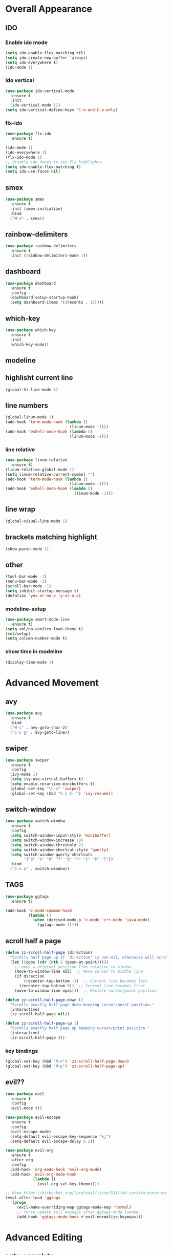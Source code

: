 * Overall Appearance
** IDO
*** Enable ido mode
#+BEGIN_SRC emacs-lisp
(setq ido-enable-flex-matching nil)
(setq ido-create-new-buffer 'always)
(setq ido-everywhere t)
(ido-mode 1)
#+END_SRC
*** Ido vertical
#+BEGIN_SRC emacs-lisp
(use-package ido-vertical-mode
  :ensure t
  :init
  (ido-vertical-mode 1))
(setq ido-vertical-define-keys 'C-n-and-C-p-only)
#+END_SRC
*** flx-ido
#+BEGIN_SRC emacs-lisp
  (use-package flx-ido
    :ensure t)

  (ido-mode 1)
  (ido-everywhere 1)
  (flx-ido-mode 1)
  ;; disable ido faces to see flx highlights.
  (setq ido-enable-flex-matching t)
  (setq ido-use-faces nil)
#+END_SRC
** smex
#+BEGIN_SRC emacs-lisp
(use-package smex
  :ensure t
  :init (smex-initialize)
  :bind
  ("M-x" . smex))
#+END_SRC
** rainbow-delimiters
#+BEGIN_SRC emacs-lisp
(use-package rainbow-delimiters
  :ensure t
  :init (rainbow-delimiters-mode 1))
#+END_SRC
** dashboard
#+BEGIN_SRC emacs-lisp
(use-package dashboard
  :ensure t
  :config
  (dashboard-setup-startup-hook)
  (setq dashboard-items '((recents . 10))))
#+END_SRC
** which-key
#+BEGIN_SRC emacs-lisp
(use-package which-key
  :ensure t
  :init
  (which-key-mode))
#+END_SRC
** modeline
** highlisht current line
#+BEGIN_SRC emacs-lisp
(global-hl-line-mode 1)
#+END_SRC
** line numbers
#+BEGIN_SRC emacs-lisp
(global-linum-mode 1)
(add-hook 'term-mode-hook (lambda ()
							(linum-mode -1)))
(add-hook 'eshell-mode-hook (lambda ()
							(linum-mode -1)))
#+END_SRC
*** line relative
#+BEGIN_SRC emacs-lisp
  (use-package linum-relative
    :ensure t)
  (linum-relative-global-mode 1)
  (setq linum-relative-current-symbol "")
  (add-hook 'term-mode-hook (lambda ()
                              (linum-mode -1)))
  (add-hook 'eshell-mode-hook (lambda ()
                                (linum-mode -1)))
#+END_SRC
** line wrap
#+BEGIN_SRC emacs-lisp
(global-visual-line-mode 1)
#+END_SRC
** brackets matching highlight
#+BEGIN_SRC emacs-lisp
(show-paren-mode 1)
#+END_SRC
** other
#+BEGIN_SRC emacs-lisp
(tool-bar-mode -1)
(menu-bar-mode -1)
(scroll-bar-mode -1)
(setq inhibit-startup-message t)
(defalias 'yes-or-no-p 'y-or-n-p)
#+END_SRC
*** modeline-setup
#+BEGIN_SRC emacs-lisp
(use-package smart-mode-line
  :ensure t)
(setq sml/no-confirm-load-theme t)
(sml/setup)
(setq column-number-mode t)
#+END_SRC
*** show time in modeline
#+BEGIN_SRC emacs-lisp
(display-time-mode 1)
#+END_SRC
* Advanced Movement
** avy
#+BEGIN_SRC emacs-lisp
  (use-package avy
    :ensure t
    :bind
    ("M-s" . avy-goto-char-2)
    ("C-c g" . avy-goto-line))
#+END_SRC
** swiper
#+BEGIN_SRC emacs-lisp
  (use-package swiper
    :ensure t
    :config
    (ivy-mode 1)
    (setq ivy-use-virtual-buffers t)
    (setq enable-recursive-minibuffers t)
    (global-set-key "\C-s" 'swiper)
    (global-set-key (kbd "C-c C-r") 'ivy-resume))
#+END_SRC
** switch-window
#+BEGIN_SRC emacs-lisp
  (use-package switch-window
    :ensure t
    :config
    (setq switch-window-input-style 'minibuffer)
    (setq switch-window-increase 10)
    (setq switch-window-threshold 2)
    (setq switch-window-shortcut-style 'qwerty)
    (setq switch-window-qwerty-shortcuts
          '("a" "s" "d" "f" "g" "h" "j" "k" "l"))
    :bind
    ("C-x o" . switch-window))
#+END_SRC
** TAGS
#+BEGIN_SRC emacs-lisp
(use-package ggtags
  :ensure t)

(add-hook 'c-mode-common-hook
          (lambda ()
            (when (derived-mode-p 'c-mode 'c++-mode 'java-mode)
              (ggtags-mode 1))))
#+END_SRC
** scroll half a page
#+BEGIN_SRC emacs-lisp
(defun zz-scroll-half-page (direction)
  "Scrolls half page up if `direction' is non-nil, otherwise will scroll half page down."
  (let ((opos (cdr (nth 6 (posn-at-point)))))
	;; opos = original position line relative to window
	(move-to-window-line nil)  ;; Move cursor to middle line
	(if direction
		(recenter-top-bottom -1)  ;; Current line becomes last
	  (recenter-top-bottom 0))  ;; Current line becomes first
	(move-to-window-line opos)))  ;; Restore cursor/point position

(defun zz-scroll-half-page-down ()
  "Scrolls exactly half page down keeping cursor/point position."
  (interactive)
  (zz-scroll-half-page nil))

(defun zz-scroll-half-page-up ()
  "Scrolls exactly half page up keeping cursor/point position."
  (interactive)
  (zz-scroll-half-page t))
#+END_SRC
*** key bindings
#+BEGIN_SRC emacs-lisp
(global-set-key (kbd "M-n") 'zz-scroll-half-page-down)
(global-set-key (kbd "M-p") 'zz-scroll-half-page-up)
#+END_SRC
** evil??
#+BEGIN_SRC emacs-lisp
  (use-package evil
    :ensure t
    :config
    (evil-mode t))

  (use-package evil-escape
    :ensure t
    :config
    (evil-escape-mode)
    (setq-default evil-escape-key-sequence "kj")
    (setq-default evil-escape-delay 0.2))

  (use-package evil-org
    :ensure t
    :after org
    :config
    (add-hook 'org-mode-hook 'evil-org-mode)
    (add-hook 'evil-org-mode-hook
              (lambda ()
                (evil-org-set-key-theme))))

  ;; @see https://bitbucket.org/lyro/evil/issue/511/let-certain-minor-modes-key-bindings
  (eval-after-load 'ggtags
    '(progn
       (evil-make-overriding-map ggtags-mode-map 'normal)
       ;; force update evil keymaps after ggtags-mode loaded
       (add-hook 'ggtags-mode-hook #'evil-normalize-keymaps)))
#+END_SRC
* Advanced Editing
** auto-complete
#+BEGIN_SRC emacs-lisp
(use-package auto-complete
  :ensure t
  :config
;  (global-auto-complete-mode t))
)
#+END_SRC
** company
#+BEGIN_SRC emacs-lisp
  (use-package company
    :ensure t
    :config
    (setq-default company-show-numbers          1)
    (setq-default company-idle-delay            1) ; start completion immediately
    (setq-default company-minimum-prefix-length 3) ; start completion after 1 character.
    (setq-default company-tooltip-align-annotations t)
    (global-company-mode t))

  (use-package company-c-headers
    :ensure t)
  (add-to-list 'company-backends 'company-c-headers)

  (use-package company-irony
    :ensure t)
  (eval-after-load 'company
    '(add-to-list 'company-backends 'company-irony))
  (add-hook 'c++-mode-hook 'irony-mode)
  (add-hook 'c-mode-hook 'irony-mode)
  (add-hook 'objc-mode-hook 'irony-mode)
  (add-hook 'irony-mode-hook 'irony-cdb-autosetup-compile-options)

  (use-package flycheck
    :ensure t
    :config
    (global-flycheck-mode t))

  (use-package flycheck-irony
    :ensure t)

  (eval-after-load 'flycheck
    '(add-hook 'flycheck-mode-hook #'flycheck-irony-setup))
#+END_SRC
** kill-whole-word
#+BEGIN_SRC emacs-lisp
(defun kill-whole-word ()
  (interactive)
  (backward-word)
  (kill-word 1))
(global-set-key (kbd "C-c w w") 'kill-whole-word)
#+END_SRC
** expand region
#+BEGIN_SRC emacs-lisp
(use-package expand-region
  :ensure t)
#+END_SRC
*** change inner
**** init
#+BEGIN_SRC emacs-lisp
(use-package change-inner
  :ensure t
  :bind)
#+END_SRC
*** key bindings
#+BEGIN_SRC emacs-lisp
(global-set-key (kbd "C-c w i") 'change-inner)
(global-set-key (kbd "C-c w o") 'change-outer)

(global-set-key (kbd "C-c e") 'er/expand-region)
(global-set-key (kbd "C-c w p") 'er/mark-inside-pairs)
(global-set-key (kbd "C-c w P") 'er/mark-outside-pairs)
#+END_SRC
** auto insert closing brackets
#+BEGIN_SRC emacs-lisp
(electric-pair-mode 1)
#+END_SRC
** undo tree
#+BEGIN_SRC emacs-lisp
  (use-package undo-tree
    :ensure t
    :init
    (global-undo-tree-mode))
#+END_SRC
** smart parens
#+BEGIN_SRC emacs-lisp
  (use-package smartparens-config
      :ensure smartparens
      :config
      (progn
        (show-smartparens-global-mode t)))
  ;to enable deleting with C-k only text but not parens, uncoment lines below
  ;(add-hook 'prog-mode-hook 'turn-on-smartparens-strict-mode)
  ;(add-hook 'markdown-mode-hook 'turn-on-smartparens-strict-mode)
  (global-set-key (kbd "C-c w b") 'sp-backward-unwrap-sexp)
  (global-set-key (kbd "C-c w u") 'sp-unwrap-sexp)
#+END_SRC
** yasnippets
#+BEGIN_SRC emacs-lisp
  (use-package yasnippet
    :ensure t)
  (yas-reload-all)
  (add-hook 'prog-mode-hook #'yas-minor-mode)
#+END_SRC
* Programming Specific
** compilation
#+BEGIN_SRC emacs-lisp
(global-set-key (kbd "<f5>") (lambda ()
                               (interactive)
                               (setq-local compilation-read-command nil)
                               (call-interactively 'compile)))
#+END_SRC
** projectile
#+BEGIN_SRC emacs-lisp
  (use-package projectile
    :ensure t
    :config
    (projectile-mode t))
#+END_SRC
* Other
** sudo-edit
#+BEGIN_SRC emacs-lisp
(use-package sudo-edit
  :ensure t
  :bind ("C-c s e" . sudo-edit))
#+END_SRC

** enable ibuffer
#+BEGIN_SRC emacs-lisp
(global-set-key (kbd "C-x C-b") 'ibuffer)
#+END_SRC
** ansi-term
#+BEGIN_SRC emacs-lisp
(defvar my-term-shell "/bin/bash")
(defadvice ansi-term (before force-bash)
  (interactive (list my-term-shell)))
(ad-activate 'ansi-term)
#+END_SRC
** key bindings
#+BEGIN_SRC emacs-lisp
(global-set-key (kbd "C-c M-t") 'ansi-term)
(global-set-key (kbd "C-c M-e") 'eshell)
#+END_SRC
* Misc
** tabs
#+BEGIN_SRC emacs-lisp
(setq-default tab-stop-list '(4 8 12 16 20 24 28 32 36 40 44 48 52 56 60
	  		  				 64 68 72 76 80 84 88 92 96 100 104 108 112 116 120))
(global-set-key (kbd "TAB") 'self-insert-command)
(setq c-default-style "linux"
          c-basic-offset 4)
(setq-default c-basic-offset 4
			  tab-width 4
			  indent-tabs-mode t)
#+END_SRC
** other other
#+BEGIN_SRC emacs-lisp
(setq auto-save-default nil)
#+END_SRC
